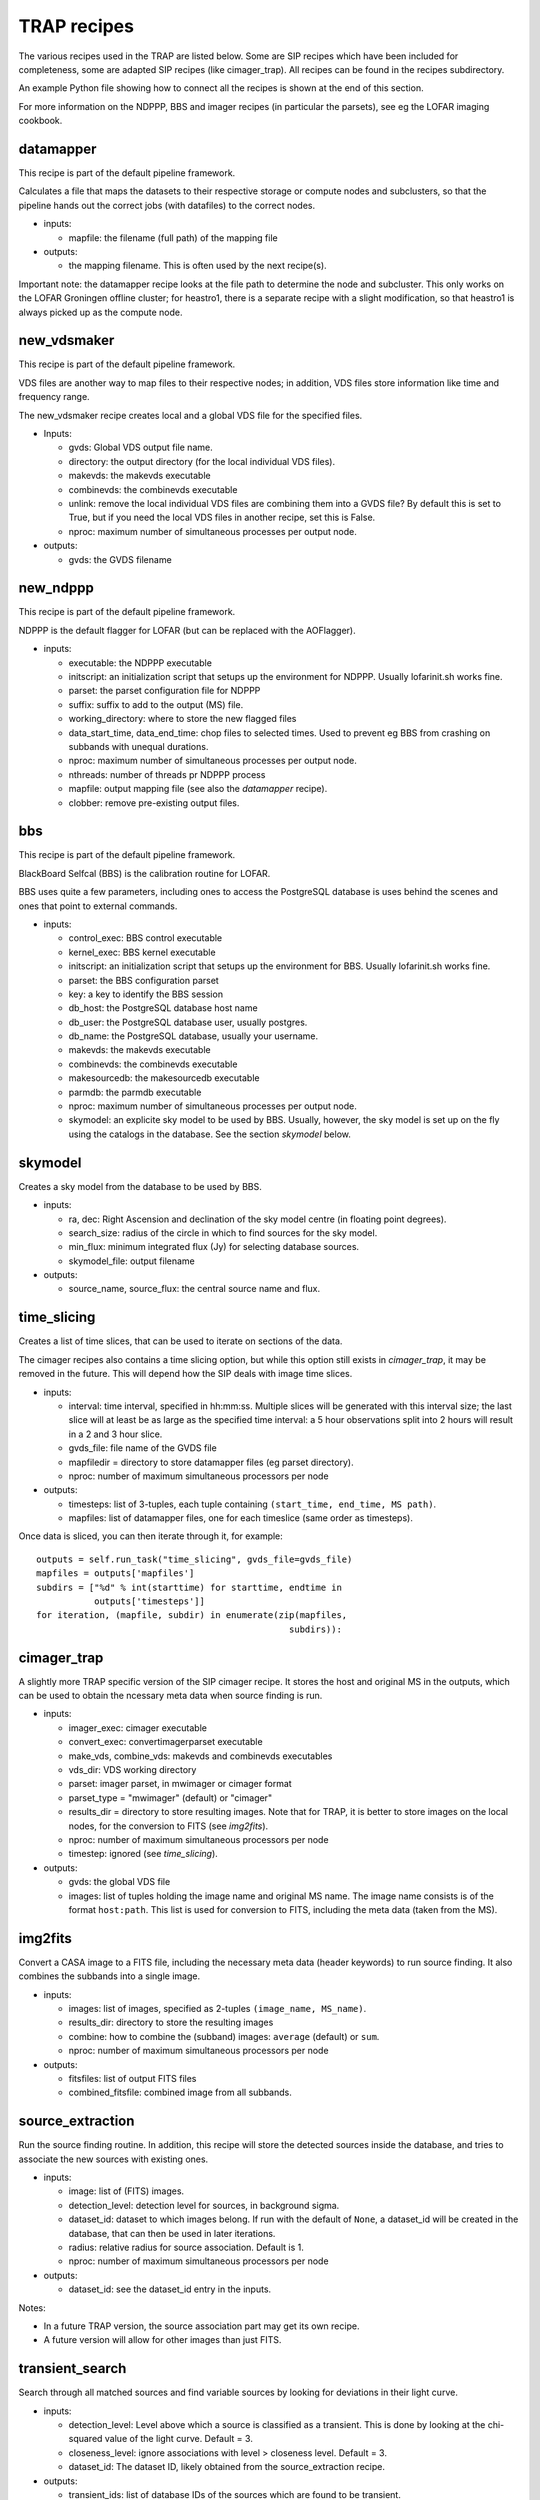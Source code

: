 .. _recipes-section:

TRAP recipes
============

The various recipes used in the TRAP are listed below. Some are SIP
recipes which have been included for completeness, some are adapted
SIP recipes (like cimager_trap). All recipes can be found in the
recipes subdirectory.

An example Python file showing how to connect all the recipes is shown
at the end of this section.

For more information on the NDPPP, BBS and imager recipes (in
particular the parsets), see eg the LOFAR imaging cookbook.

datamapper
----------

This recipe is part of the default pipeline framework.

Calculates a file that maps the datasets to their respective storage
or compute nodes and subclusters, so that the pipeline hands out the
correct jobs (with datafiles) to the correct nodes.

- inputs:
  
  - mapfile: the filename (full path) of the mapping file

- outputs:

  - the mapping filename. This is often used by the next recipe(s).

Important note: the datamapper recipe looks at the file path to
determine the node and subcluster. This only works on the LOFAR
Groningen offline cluster; for heastro1, there is a separate recipe
with a slight modification, so that heastro1 is always picked up as
the compute node.


new_vdsmaker
------------

This recipe is part of the default pipeline framework.

VDS files are another way to map files to their respective nodes; in
addition, VDS files store information like time and frequency range.

The new_vdsmaker recipe creates local and a global VDS file for the specified files.

- Inputs:

  - gvds: Global VDS output file name.

  - directory: the output directory (for the local individual VDS files).

  - makevds: the makevds executable

  - combinevds: the combinevds executable

  - unlink: remove the local individual VDS files are combining them
    into a GVDS file? By default this is set to True, but if you need
    the local VDS files in another recipe, set this is False.

  - nproc: maximum number of simultaneous processes per output node.

- outputs:

  - gvds: the GVDS filename


new_ndppp
---------

This recipe is part of the default pipeline framework.

NDPPP is the default flagger for LOFAR (but can be replaced with the AOFlagger).

- inputs:

  - executable: the NDPPP executable

  - initscript: an initialization script that setups up the
    environment for NDPPP. Usually lofarinit.sh works fine.

  - parset: the parset configuration file for NDPPP

  - suffix: suffix to add to the output (MS) file.

  - working_directory: where to store the new flagged files

  - data_start_time, data_end_time: chop files to selected times. Used
    to prevent eg BBS from crashing on subbands with unequal
    durations.

  - nproc: maximum number of simultaneous processes per output node.

  - nthreads: number of threads pr NDPPP process
 
  - mapfile: output mapping file (see also the `datamapper` recipe).

  - clobber: remove pre-existing output files.

    

bbs
---

This recipe is part of the default pipeline framework.

BlackBoard Selfcal (BBS) is the calibration routine for LOFAR. 

BBS uses quite a few parameters, including ones to access the
PostgreSQL database is uses behind the scenes and ones that point to
external commands.

- inputs:

  - control_exec: BBS control executable
  
  - kernel_exec: BBS kernel executable
  
  - initscript: an initialization script that setups up the
    environment for BBS. Usually lofarinit.sh works fine.

  - parset: the BBS configuration parset

  - key: a key to identify the BBS session

  - db_host: the PostgreSQL database host name

  - db_user: the PostgreSQL database user, usually postgres.

  - db_name: the PostgreSQL database, usually your username.

  - makevds: the makevds executable

  - combinevds: the combinevds executable

  - makesourcedb: the makesourcedb executable

  - parmdb: the parmdb executable

  - nproc: maximum number of simultaneous processes per output node.

  - skymodel: an explicite sky model to be used by BBS. Usually,
    however, the sky model is set up on the fly using the catalogs in
    the database. See the section `skymodel` below.


skymodel
--------

Creates a sky model from the database to be used by BBS.

- inputs:

  - ra, dec: Right Ascension and declination of the sky model centre
    (in floating point degrees).

  - search_size: radius of the circle in which to find sources for the
    sky model.

  - min_flux: minimum integrated flux (Jy) for selecting database
    sources.

  - skymodel_file: output filename

- outputs:

  - source_name, source_flux: the central source name and flux.



time_slicing
------------

Creates a list of time slices, that can be used to iterate on sections
of the data.

The cimager recipes also contains a time slicing option, but while
this option still exists in `cimager_trap`, it may be removed in the
future. This will depend how the SIP deals with image time slices.

- inputs:

  - interval: time interval, specified in hh:mm:ss. Multiple slices
    will be generated with this interval size; the last slice will at
    least be as large as the specified time interval: a 5 hour
    observations split into 2 hours will result in a 2 and 3 hour slice.

  - gvds_file: file name of the GVDS file

  - mapfiledir = directory to store datamapper files (eg parset directory).

  - nproc: number of maximum simultaneous processors per node

- outputs:

  - timesteps: list of 3-tuples, each tuple containing ``(start_time,
    end_time, MS path)``.  

  - mapfiles: list of datamapper files, one for each timeslice (same
    order as timesteps).

Once data is sliced, you can then iterate through it, for example::

    outputs = self.run_task("time_slicing", gvds_file=gvds_file)
    mapfiles = outputs['mapfiles']
    subdirs = ["%d" % int(starttime) for starttime, endtime in
               outputs['timesteps']]
    for iteration, (mapfile, subdir) in enumerate(zip(mapfiles,
                                                    subdirs)):



cimager_trap
------------

A slightly more TRAP specific version of the SIP cimager recipe. It
stores the host and original MS in the outputs, which can be used to
obtain the ncessary meta data when source finding is run.

- inputs:

  - imager_exec: cimager executable

  - convert_exec: convertimagerparset executable

  - make_vds, combine_vds: makevds and combinevds executables

  - vds_dir: VDS working directory

  - parset: imager parset, in mwimager or cimager format

  - parset_type = "mwimager" (default) or "cimager"

  - results_dir = directory to store resulting images. Note that for
    TRAP, it is better to store images on the local nodes, for the
    conversion to FITS (see `img2fits`).

  - nproc: number of maximum simultaneous processors per node

  - timestep: ignored (see `time_slicing`).

- outputs:

  - gvds: the global VDS file

  - images: list of tuples holding the image name and original MS
    name. The image name consists is of the format ``host:path``.
    This list is used for conversion to FITS, including the meta data
    (taken from the MS).



img2fits
--------

Convert a CASA image to a FITS file, including the necessary meta data
(header keywords) to run source finding. It also combines the subbands
into a single image.

- inputs:

  - images: list of images, specified as 2-tuples ``(image_name,
    MS_name)``.

  - results_dir: directory to store the resulting images

  - combine: how to combine the (subband) images: ``average``
    (default) or ``sum``.

  - nproc: number of maximum simultaneous processors per node

- outputs:

  - fitsfiles: list of output FITS files

  - combined_fitsfile: combined image from all subbands.
  

source_extraction
-----------------

Run the source finding routine. In addition, this recipe will store
the detected sources inside the database, and tries to associate the
new sources with existing ones.

- inputs:

  - image: list of (FITS) images.

  - detection_level: detection level for sources, in background sigma.

  - dataset_id: dataset to which images belong. If run with the
    default of ``None``, a dataset_id will be created in the database,
    that can then be used in later iterations.

  - radius: relative radius for source association. Default is 1.

  - nproc: number of maximum simultaneous processors per node


- outputs:

  - dataset_id: see the dataset_id entry in the inputs.

Notes:

- In a future TRAP version, the source association part may get its
  own recipe.

- A future version will allow for other images than just FITS.



transient_search
----------------

Search through all matched sources and find variable sources by
looking for deviations in their light curve.

- inputs:

  - detection_level: Level above which a source is classified as a
    transient. This is done by looking at the chi-squared value of the
    light curve. Default = 3.

  - closeness_level: ignore associations with level > closeness
    level. Default = 3.

  - dataset_id: The dataset ID, likely obtained from the
    source_extraction recipe.

- outputs:
  
  - transient_ids: list of database IDs of the sources which are found
    to be transient.

  - siglevels: significance levels of the "transientness".

  - transients: list of :ref:`Transient
    <tkpapi:tkp.classification.manual.transient>` objects.


This routine is implemented by performing a database search, and thus
the recipe is simply run on the front-end node.


feature_extraction
------------------

Obtain characteristics from detected transient sources. This may fail
(ie, produces None or 0 for values) when little to no
background/steady-state information is known.

Current characteristics obtained are:

- duration

- peak flux

- increase and decrease from background to peak and back, and their
  ratio.

Each feature extraction is run as a separate node.

- inputs:

  - transients: list of :ref:`Transient
    <tkpapi:tkp.classification.manual.transient>` objects,
    previously obtained with the transient_search recipe.

  - nproc: number of maximum simultaneous processors per node.

- outputs:

  - transients: list of :ref:`Transient
    <tkpapi:tkp.classification.manual.transient>` objects.


classification
--------------

Attempt to classify the detected transients into one or more groups.

- inputs:

  - schema: Python file containing classification schema. Currently
    ignored (remnant from an old version). The schema is currently set
    by importing a class from
    tkp.classification.manual.classification. A future version wil
    make this more flexible.

  - weight_cutoff: set a cut-off: any classified transient with a
    total classification weight below this value will not be output.

  - transients: list of :ref:`Transient
    <tkpapi:tkp.classification.manual.transient>` objects,
    previously obtained with the transient_search recipe.

  - nproc: number of maximum simultaneous processors per node.

- outputs:

  - transients: list of :ref:`Transient
    <tkpapi:tkp.classification.manual.transient>` objects,
    amended with their classification.


